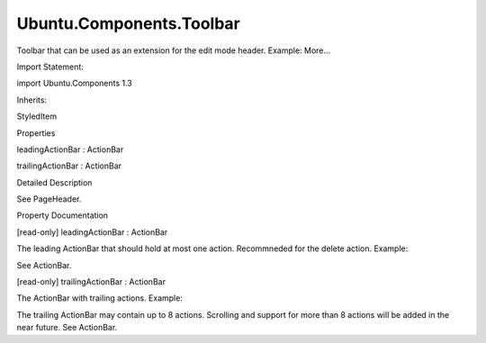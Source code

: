 Ubuntu.Components.Toolbar
=========================

.. raw:: html

   <p>

Toolbar that can be used as an extension for the edit mode header.
Example: More...

.. raw:: html

   </p>

.. raw:: html

   <!-- @@@Toolbar -->

.. raw:: html

   <table class="alignedsummary">

.. raw:: html

   <tr>

.. raw:: html

   <td class="memItemLeft rightAlign topAlign">

Import Statement:

.. raw:: html

   </td>

.. raw:: html

   <td class="memItemRight bottomAlign">

import Ubuntu.Components 1.3

.. raw:: html

   </td>

.. raw:: html

   </tr>

.. raw:: html

   <tr>

.. raw:: html

   <td class="memItemLeft rightAlign topAlign">

Inherits:

.. raw:: html

   </td>

.. raw:: html

   <td class="memItemRight bottomAlign">

.. raw:: html

   <p>

StyledItem

.. raw:: html

   </p>

.. raw:: html

   </td>

.. raw:: html

   </tr>

.. raw:: html

   </table>

.. raw:: html

   <ul>

.. raw:: html

   </ul>

.. raw:: html

   <h2 id="properties">

Properties

.. raw:: html

   </h2>

.. raw:: html

   <ul>

.. raw:: html

   <li class="fn">

leadingActionBar : ActionBar

.. raw:: html

   </li>

.. raw:: html

   <li class="fn">

trailingActionBar : ActionBar

.. raw:: html

   </li>

.. raw:: html

   </ul>

.. raw:: html

   <!-- $$$Toolbar-description -->

.. raw:: html

   <h2 id="details">

Detailed Description

.. raw:: html

   </h2>

.. raw:: html

   </p>

.. raw:: html

   <pre class="qml"><span class="type"><a href="Ubuntu.Components.PageHeader.md">PageHeader</a></span> {
   <span class="name">id</span>: <span class="name">editHeader</span>
   property <span class="type"><a href="QtQml.Component.md">Component</a></span> <span class="name">delegate</span>: <span class="name">Component</span> {
   <span class="type"><a href="Ubuntu.Components.AbstractButton.md">AbstractButton</a></span> {
   <span class="name">id</span>: <span class="name">button</span>
   <span class="name">action</span>: <span class="name">modelData</span>
   <span class="name">width</span>: <span class="name">label</span>.<span class="name">width</span> <span class="operator">+</span> <span class="name">units</span>.<span class="name">gu</span>(<span class="number">4</span>)
   <span class="name">height</span>: <span class="name">parent</span>.<span class="name">height</span>
   <span class="type"><a href="QtQuick.Rectangle.md">Rectangle</a></span> {
   <span class="name">color</span>: <span class="name">UbuntuColors</span>.<span class="name">slate</span>
   <span class="name">opacity</span>: <span class="number">0.1</span>
   <span class="name">anchors</span>.fill: <span class="name">parent</span>
   <span class="name">visible</span>: <span class="name">button</span>.<span class="name">pressed</span>
   }
   <span class="type"><a href="Ubuntu.Components.Label.md">Label</a></span> {
   <span class="name">anchors</span>.centerIn: <span class="name">parent</span>
   <span class="name">id</span>: <span class="name">label</span>
   <span class="name">text</span>: <span class="name">action</span>.<span class="name">text</span>
   <span class="name">font</span>.weight: <span class="name">text</span> <span class="operator">===</span> <span class="string">&quot;Confirm&quot;</span> ? <span class="name">Font</span>.<span class="name">Normal</span> : <span class="name">Font</span>.<span class="name">Light</span>
   }
   }
   }
   <span class="type"><a href="#leadingActionBar-prop">leadingActionBar</a></span> {
   <span class="name">anchors</span>.leftMargin: <span class="number">0</span>
   <span class="name">actions</span>: <span class="name">Action</span> {
   <span class="name">text</span>: <span class="string">&quot;Cancel&quot;</span>
   <span class="name">iconName</span>: <span class="string">&quot;close&quot;</span>
   }
   <span class="name">delegate</span>: <span class="name">editHeader</span>.<span class="name">delegate</span>
   }
   <span class="type"><a href="#trailingActionBar-prop">trailingActionBar</a></span> {
   <span class="name">anchors</span>.rightMargin: <span class="number">0</span>
   <span class="name">actions</span>: <span class="name">Action</span> {
   <span class="name">text</span>: <span class="string">&quot;Confirm&quot;</span>
   <span class="name">iconName</span>: <span class="string">&quot;tick&quot;</span>
   }
   <span class="name">delegate</span>: <span class="name">editHeader</span>.<span class="name">delegate</span>
   }
   <span class="name">extension</span>: <span class="name">Toolbar</span> {
   <span class="type">anchors</span> {
   <span class="name">left</span>: <span class="name">parent</span>.<span class="name">left</span>
   <span class="name">right</span>: <span class="name">parent</span>.<span class="name">right</span>
   <span class="name">bottom</span>: <span class="name">parent</span>.<span class="name">bottom</span>
   }
   <span class="name">trailingActionBar</span>.actions: [
   <span class="type"><a href="Ubuntu.Components.Action.md">Action</a></span> { <span class="name">iconName</span>: <span class="string">&quot;bookmark-new&quot;</span> },
   <span class="type"><a href="Ubuntu.Components.Action.md">Action</a></span> { <span class="name">iconName</span>: <span class="string">&quot;add&quot;</span> },
   <span class="type"><a href="Ubuntu.Components.Action.md">Action</a></span> { <span class="name">iconName</span>: <span class="string">&quot;edit-select-all&quot;</span> },
   <span class="type"><a href="Ubuntu.Components.Action.md">Action</a></span> { <span class="name">iconName</span>: <span class="string">&quot;edit-copy&quot;</span> },
   <span class="type"><a href="Ubuntu.Components.Action.md">Action</a></span> { <span class="name">iconName</span>: <span class="string">&quot;select&quot;</span> }
   ]
   <span class="name">leadingActionBar</span>.actions: <span class="name">Action</span> {
   <span class="name">iconName</span>: <span class="string">&quot;delete&quot;</span>
   <span class="name">text</span>: <span class="string">&quot;delete&quot;</span>
   <span class="name">onTriggered</span>: <span class="name">print</span>(<span class="string">&quot;Delete action triggered&quot;</span>)
   }
   }
   }</pre>

.. raw:: html

   <p>

See PageHeader.

.. raw:: html

   </p>

.. raw:: html

   <!-- @@@Toolbar -->

.. raw:: html

   <h2>

Property Documentation

.. raw:: html

   </h2>

.. raw:: html

   <!-- $$$leadingActionBar -->

.. raw:: html

   <table class="qmlname">

.. raw:: html

   <tr valign="top" id="leadingActionBar-prop">

.. raw:: html

   <td class="tblQmlPropNode">

.. raw:: html

   <p>

[read-only] leadingActionBar : ActionBar

.. raw:: html

   </p>

.. raw:: html

   </td>

.. raw:: html

   </tr>

.. raw:: html

   </table>

.. raw:: html

   <p>

The leading ActionBar that should hold at most one action. Recommneded
for the delete action. Example:

.. raw:: html

   </p>

.. raw:: html

   <pre class="qml"><span class="type"><a href="index.html">Toolbar</a></span> {
   <span class="name">leadingActionBar</span>.actions: [
   <span class="type"><a href="Ubuntu.Components.Action.md">Action</a></span> {
   <span class="name">iconName</span>: <span class="string">&quot;delete&quot;</span>
   <span class="name">text</span>: <span class="string">&quot;Delete&quot;</span>
   <span class="name">onTriggered</span>: <span class="name">print</span>(<span class="string">&quot;delete!&quot;</span>)
   }
   ]
   }</pre>

.. raw:: html

   <p>

See ActionBar.

.. raw:: html

   </p>

.. raw:: html

   <!-- @@@leadingActionBar -->

.. raw:: html

   <table class="qmlname">

.. raw:: html

   <tr valign="top" id="trailingActionBar-prop">

.. raw:: html

   <td class="tblQmlPropNode">

.. raw:: html

   <p>

[read-only] trailingActionBar : ActionBar

.. raw:: html

   </p>

.. raw:: html

   </td>

.. raw:: html

   </tr>

.. raw:: html

   </table>

.. raw:: html

   <p>

The ActionBar with trailing actions. Example:

.. raw:: html

   </p>

.. raw:: html

   <pre class="qml"><span class="type"><a href="index.html">Toolbar</a></span> {
   <span class="name">trailingActionBar</span>.actions: [
   <span class="type"><a href="Ubuntu.Components.Action.md">Action</a></span> { <span class="name">iconName</span>: <span class="string">&quot;bookmark-new&quot;</span> },
   <span class="type"><a href="Ubuntu.Components.Action.md">Action</a></span> { <span class="name">iconName</span>: <span class="string">&quot;add&quot;</span> },
   <span class="type"><a href="Ubuntu.Components.Action.md">Action</a></span> { <span class="name">iconName</span>: <span class="string">&quot;edit-select-all&quot;</span> },
   <span class="type"><a href="Ubuntu.Components.Action.md">Action</a></span> { <span class="name">iconName</span>: <span class="string">&quot;edit-copy&quot;</span> }
   ]
   }</pre>

.. raw:: html

   <p>

The trailing ActionBar may contain up to 8 actions. Scrolling and
support for more than 8 actions will be added in the near future. See
ActionBar.

.. raw:: html

   </p>

.. raw:: html

   <!-- @@@trailingActionBar -->


